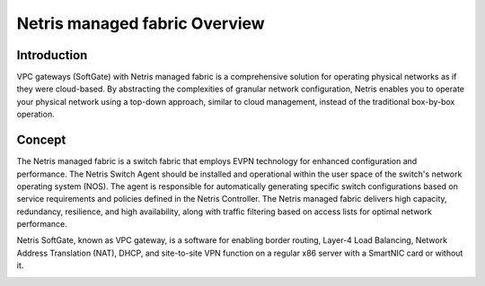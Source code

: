 ##############################
Netris managed fabric Overview
##############################

Introduction
------------

VPC gateways (SoftGate) with Netris managed fabric is a comprehensive solution for operating physical networks as if they were cloud-based. By abstracting the complexities of granular network configuration, Netris enables you to operate your physical network using a top-down approach, similar to cloud management, instead of the traditional box-by-box operation.

Concept
-------

The Netris managed fabric is a switch fabric that employs EVPN technology for enhanced configuration and performance. The Netris Switch Agent should be installed and operational within the user space of the switch's network operating system (NOS). The agent is responsible for automatically generating specific switch configurations based on service requirements and policies defined in the Netris Controller. The Netris managed fabric delivers high capacity, redundancy, resilience, and high availability, along with traffic filtering based on access lists for optimal network performance.

Netris SoftGate, known as VPC gateway,  is a software for enabling border routing, Layer-4 Load Balancing, Network Address Translation (NAT), DHCP, and site-to-site VPN function on a regular x86 server with a SmartNIC card or without it.

.. image:: /tutorials/images/switch_fabric_vpc.png
  :align: center
